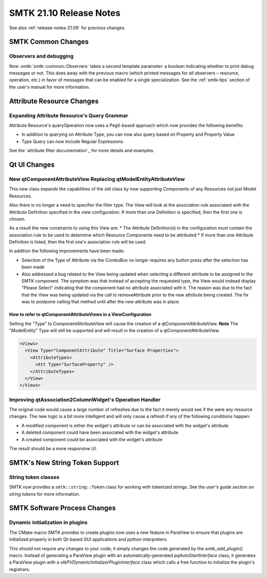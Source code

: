 .. _release-notes-21.09:

=========================
SMTK 21.10 Release Notes
=========================

See also :ref:`release-notes-21.09` for previous changes.


SMTK Common Changes
===================================

Observers and debugging
-----------------------

Now :smtk:`smtk::common::Observers` takes a second template parameter:
a boolean indicating whether to print debug messages or not.
This does away with the previous macro (which printed messages for *all*
observers – resource, operation, etc.) in favor of messages that can
be enabled for a single specialization. See the :ref:`smtk-tips` section
of the user's manual for more information.


Attribute Resource Changes
==========================

Expanding Attribute Resource's Query Grammar
--------------------------------------------

Attribute Resource's queryOperation now uses a Pegtl-based approach which now provides the following benefits:

* In addition to querying on Attribute Type, you can now also query based on Property and Property Value
* Type Query can now include Regular Expressions.

See the `attribute filter documentation`_ for more details and examples.

.. attribute filter documentation: https://smtk.readthedocs.io/en/latest/userguide/attribute/filtering-and-searching.html


Qt UI Changes
=============

New qtComponentAttributeView Replacing qtModelEntityAttributeView
-----------------------------------------------------------------
This new class expands the capabilities of the old class by now supporting Components of any Resources not just Model Resources.

Also there is no longer a need to specifier the filter type.  The View will look at the association rule associated with the Attribute Definition specified in the view configuration.  If more than one Definition is specified, then the first one is chosen.

As a result the new constraints to using this View are:
* The Attribute Definition(s) in the configuration must contain the association rule to be used to determine which Resource Components need to be attributed
* If more than one Attribute Definition is listed, then the first one's association rule will be used.

In addition the following improvements have been made:

* Selection of the Type of Attribute via the ComboBox no longer requires any button press after the selection has been made

* Also addressed a bug related to the View being updated when selecting a different attribute to be assigned to the SMTK component.  The symptom was that instead of accepting the requested type, the View would instead display "Please Select" indicating that the component had no attribute associated with it. The reason was due to the fact that the View was being updated via the call to removeAttribute prior to the new attribute being created.  The fix was to postpone calling that method until after the new attribute was in place.


How to refer to qtComponentAttributeViews in a ViewConfiguration
~~~~~~~~~~~~~~~~~~~~~~~~~~~~~~~~~~~~~~~~~~~~~~~~~~~~~~~~~~~~~~~~
Setting the "Type" to ComponentAttributeView will cause the creation of a qtComponentAttributeView.
**Note** The "ModelEntity" Type will still be supported and will result in the creation of a qtComponentAttributeView.

.. code-block:: xml

  <Views>
    <View Type="ComponentAttribute" Title="Surface Properties">
      <AttributeTypes>
        <Att Type="SurfaceProperty" />
      </AttributeTypes>
    </View>
  </Views>


Improving qtAssociation2ColumnWidget's Operation Handler
--------------------------------------------------------

The original code would cause a large number of refreshes due to the fact it merely would see if the were any resource changes.  The new logic is a bit more intelligent and will only cause a refresh if any of the following conditions happen:

* A modified component is either the widget's attribute or can be associated with the widget's attribute
* A deleted component could have been associated with the widget's attribute
* A created component could be associated with the widget's attribute

The result should be a more responsive UI.

SMTK's New String Token Support
===============================

String token classes
--------------------

SMTK now provides a ``smtk::string::Token`` class for working with tokenized strings.
See the `user's guide section on string tokens` for more information.

.. _user's guide section on string tokens: https://smtk.readthedocs.io/en/latest/userguide/string/concepts.html


SMTK Software Process Changes
=============================

Dynamic initialization in plugins
---------------------------------

The CMake macro SMTK provides to create plugins
now uses a new feature in ParaView to ensure that
plugins are initialized properly in both Qt-based
GUI applications and python interpreters.

This should not require any changes to your code;
it simply changes the code generated by the `smtk_add_plugin()` macro.
Instead of generating a ParaView plugin with an
automatically-generated `pqAutoStartInterface` class,
it generates a ParaView plugin with
a `vtkPVDynamicInitializerPluginInterface` class which
calls a free function to initialize the plugin's registrars.
